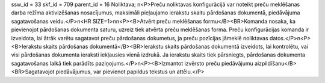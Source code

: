 ssw_id = 33skf_id = 709parent_id = 16Noliktava;\n<P>Preču noliktavas konfigurācijā var noteikt preču meklēšanas darba režīma aktivizēšanas nosacījumus, maksimāli pieļaujamo ierakstu skaitu pārdošanas dokumentā, piedāvājuma sagatavošanas veidu.</P>\n<HR SIZE=1>\n\n<P><B>Atvērt preču meklēšanas formu</B><BR>Komanda nosaka, ka pievienojot pārdošanas dokumenta saturu, uzreiz tiek atvērta preču meklēšanas forma. Preču konfigurācijas komanda ir izveidota, lai ātrāk varētu sagatavot preču pārdošanas dokumetus, ja preču pozīcijas jāmeklē noliktavas datos.</P>\n<P><B>Ierakstu skaits pārdošanas dokumentā</B><BR>Ierakstu skaits pārdošanas dokumentā izveidots, lai kontrolētu, vai visi pārdošanas dokumenta ieraksti iekļausies vienā izdrukā. Ja ierakstu skaits tiek pārsniegts, pārdošanas dokumenta sagatavošanas laikā tiek parādīts paziņojums.</P>\n<P><B>Izmantot izvērsto preču piedāvājumu aizpildīšanu</B><BR>Sagatavojot piedāvājumus, var pievienot papildus tekstus un attēlu.</P>